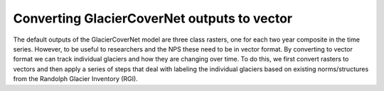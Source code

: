 Converting GlacierCoverNet outputs to vector 
============================================

The default outputs of the GlacierCoverNet model are three class rasters, one for each two year composite in the time series. However, to be useful
to researchers and the NPS these need to be in vector format. By converting to vector format we can track individual glaciers and how they are 
changing over time. To do this, we first convert rasters to vectors and then apply a series of steps that deal with labeling the individual glaciers 
based on existing norms/structures from the Randolph Glacier Inventory (RGI). 

